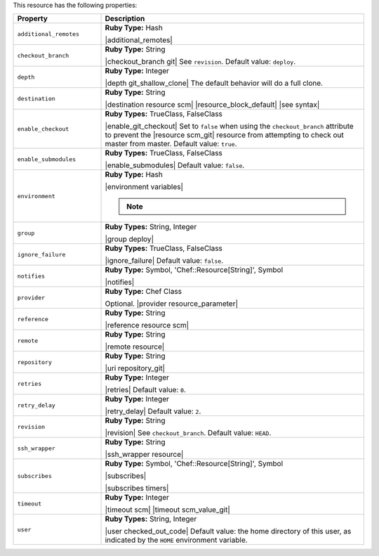 .. The contents of this file are included in multiple topics.
.. This file should not be changed in a way that hinders its ability to appear in multiple documentation sets.

This resource has the following properties:

.. list-table::
   :widths: 150 450
   :header-rows: 1

   * - Property
     - Description
   * - ``additional_remotes``
     - **Ruby Type:** Hash

       |additional_remotes|
   * - ``checkout_branch``
     - **Ruby Type:** String

       |checkout_branch git| See ``revision``. Default value: ``deploy``.
   * - ``depth``
     - **Ruby Type:** Integer

       |depth git_shallow_clone| The default behavior will do a full clone.
   * - ``destination``
     - **Ruby Type:** String

       |destination resource scm| |resource_block_default| |see syntax|
   * - ``enable_checkout``
     - **Ruby Types:** TrueClass, FalseClass

       |enable_git_checkout| Set to ``false`` when using the ``checkout_branch`` attribute to prevent the |resource scm_git| resource from attempting to check out master from master. Default value: ``true``.
   * - ``enable_submodules``
     - **Ruby Types:** TrueClass, FalseClass

       |enable_submodules| Default value: ``false``.
   * - ``environment``
     - **Ruby Type:** Hash

       |environment variables|

       .. note:: .. include:: ../../includes_notes/includes_notes_scm_resource_git_env_variables.rst
   * - ``group``
     - **Ruby Types:** String, Integer

       |group deploy|
   * - ``ignore_failure``
     - **Ruby Types:** TrueClass, FalseClass

       |ignore_failure| Default value: ``false``.
   * - ``notifies``
     - **Ruby Type:** Symbol, 'Chef::Resource[String]', Symbol

       |notifies|

       .. include:: ../../includes_resources_common/includes_resources_common_notifications_syntax_notifies.rst

       .. include:: ../../includes_resources_common/includes_resources_common_notifications_timers.rst
   * - ``provider``
     - **Ruby Type:** Chef Class

       Optional. |provider resource_parameter|
   * - ``reference``
     - **Ruby Type:** String

       |reference resource scm|
   * - ``remote``
     - **Ruby Type:** String

       |remote resource|
   * - ``repository``
     - **Ruby Type:** String

       |uri repository_git|
   * - ``retries``
     - **Ruby Type:** Integer

       |retries| Default value: ``0``.
   * - ``retry_delay``
     - **Ruby Type:** Integer

       |retry_delay| Default value: ``2``.
   * - ``revision``
     - **Ruby Type:** String

       |revision| See ``checkout_branch``. Default value: ``HEAD``.

       .. include:: ../../includes_resources/includes_resource_scm_git_attributes_revision.rst
   * - ``ssh_wrapper``
     - **Ruby Type:** String

       |ssh_wrapper resource|
   * - ``subscribes``
     - **Ruby Type:** Symbol, 'Chef::Resource[String]', Symbol

       |subscribes|

       .. include:: ../../includes_resources_common/includes_resources_common_notifications_syntax_subscribes.rst

       |subscribes timers|
   * - ``timeout``
     - **Ruby Type:** Integer

       |timeout scm| |timeout scm_value_git|
   * - ``user``
     - **Ruby Types:** String, Integer

       |user checked_out_code| Default value: the home directory of this user, as indicated by the ``HOME`` environment variable.
